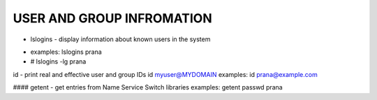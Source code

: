 *****************************
USER AND GROUP INFROMATION
*****************************

* lslogins - display information about known users in the system
-     examples: lslogins prana
-     # lslogins -lg prana

id - print real and effective user and group IDs
id myuser@MYDOMAIN
examples: id prana@example.com

#### getent - get entries from Name Service Switch libraries
examples: getent passwd prana

